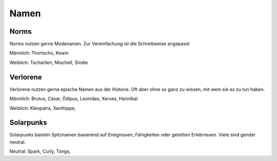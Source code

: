 Namen
=====

Norms
-----

Norms nutzen gerne Modenamen. Zur Vereinfachung ist die Schreibweise angepasst

Männlich: Thortscho, Kewin

Weiblich: Tscharlien, Mischell, Sindie

Verlorene
---------

Verlorene nutzen gerne epische Namen aus der Historie. Oft aber ohne so ganz zu wissen, mit wem sie es zu tun haben.

Männlich: Brutus, Cäsar, Ödipus, Leonidas, Xerxes, Hannibal

Weiblich: Kleopatra, Xanthippe,

Solarpunks
----------

Solarpunks basteln Spitznamen basierend auf Ereignissen, Fähigkeiten oder geteilten Erlebnissen. Viele sind gender neutral.

Neutral: Spark, Curly, Tongs,